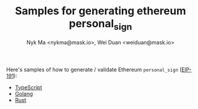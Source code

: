 #+TITLE: Samples for generating ethereum personal_sign
#+AUTHOR: Nyk Ma <nykma@mask.io>, Wei Duan <weiduan@mask.io>

Here's samples of how to generate / validate Ethereum =personal_sign= ([[https://eips.ethereum.org/EIPS/eip-191][EIP-191]]):

- [[file:typescript/src/index.ts][TypeScript]]
- [[file:go/main.go][Golang]]
- [[file:rust/src/main.rs][Rust]]
